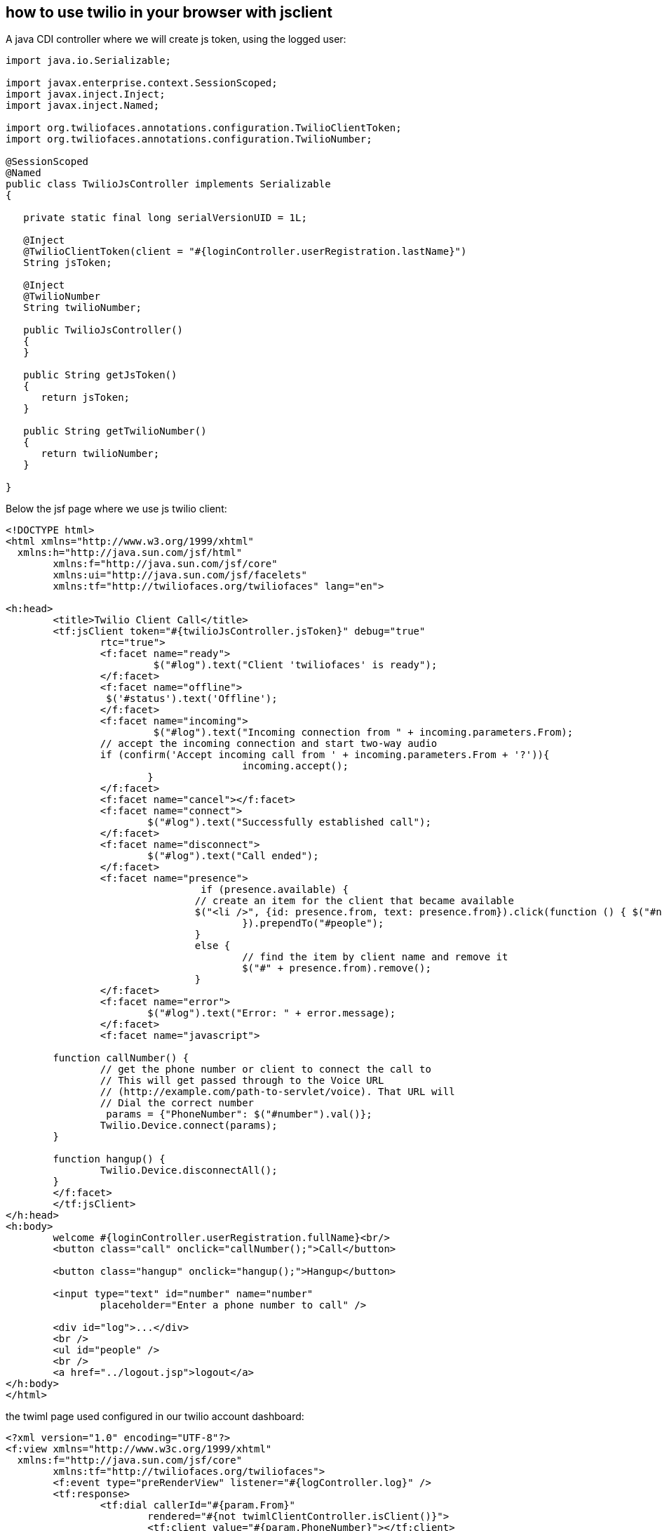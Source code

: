 == how to use twilio in your browser with jsclient

A java CDI controller where we will create js token, using the logged user:

----

import java.io.Serializable;

import javax.enterprise.context.SessionScoped;
import javax.inject.Inject;
import javax.inject.Named;

import org.twiliofaces.annotations.configuration.TwilioClientToken;
import org.twiliofaces.annotations.configuration.TwilioNumber;

@SessionScoped
@Named
public class TwilioJsController implements Serializable
{

   private static final long serialVersionUID = 1L;

   @Inject
   @TwilioClientToken(client = "#{loginController.userRegistration.lastName}")
   String jsToken;

   @Inject
   @TwilioNumber
   String twilioNumber;

   public TwilioJsController()
   {
   }

   public String getJsToken()
   {
      return jsToken;
   }

   public String getTwilioNumber()
   {
      return twilioNumber;
   }

}

----



Below the jsf page where we use js twilio client:

----

<!DOCTYPE html>
<html xmlns="http://www.w3.org/1999/xhtml"
  xmlns:h="http://java.sun.com/jsf/html"
	xmlns:f="http://java.sun.com/jsf/core"
	xmlns:ui="http://java.sun.com/jsf/facelets"
	xmlns:tf="http://twiliofaces.org/twiliofaces" lang="en">

<h:head>
	<title>Twilio Client Call</title>
	<tf:jsClient token="#{twilioJsController.jsToken}" debug="true"
		rtc="true">
		<f:facet name="ready">
		 	 $("#log").text("Client 'twiliofaces' is ready");
		</f:facet>
		<f:facet name="offline">
		 $('#status').text('Offline');
		</f:facet>
		<f:facet name="incoming">
			 $("#log").text("Incoming connection from " + incoming.parameters.From);
       		// accept the incoming connection and start two-way audio
       		if (confirm('Accept incoming call from ' + incoming.parameters.From + '?')){ 
					incoming.accept();
			} 
		</f:facet>
		<f:facet name="cancel"></f:facet>
		<f:facet name="connect">
		 	$("#log").text("Successfully established call");
		</f:facet>
		<f:facet name="disconnect">
		 	$("#log").text("Call ended");
		</f:facet>
		<f:facet name="presence">
				 if (presence.available) {
          			// create an item for the client that became available
         		 	$("<li />", {id: presence.from, text: presence.from}).click(function () { $("#number").val(presence.from); callNumber();
					}).prependTo("#people"); 
				} 
				else { 
					// find the item by client name and remove it 
					$("#" + presence.from).remove(); 
				}
		</f:facet>
		<f:facet name="error">
			$("#log").text("Error: " + error.message);
		</f:facet>
		<f:facet name="javascript">
      	
      	function callNumber() {
	        // get the phone number or client to connect the call to
	        // This will get passed through to the Voice URL
	        // (http://example.com/path-to-servlet/voice). That URL will
	        // Dial the correct number
	         params = {"PhoneNumber": $("#number").val()};
	        Twilio.Device.connect(params);
      	}
  
      	function hangup() {
        	Twilio.Device.disconnectAll();
      	}
    	</f:facet>
	</tf:jsClient>
</h:head>
<h:body>
	welcome #{loginController.userRegistration.fullName}<br/>
	<button class="call" onclick="callNumber();">Call</button>

	<button class="hangup" onclick="hangup();">Hangup</button>

	<input type="text" id="number" name="number"
		placeholder="Enter a phone number to call" />

	<div id="log">...</div>
	<br />
	<ul id="people" />
	<br />
	<a href="../logout.jsp">logout</a>
</h:body>
</html>

----

the twiml page used configured in our twilio account dashboard:

----

<?xml version="1.0" encoding="UTF-8"?>
<f:view xmlns="http://www.w3c.org/1999/xhtml"
  xmlns:f="http://java.sun.com/jsf/core"
	xmlns:tf="http://twiliofaces.org/twiliofaces">
	<f:event type="preRenderView" listener="#{logController.log}" />
	<tf:response>
		<tf:dial callerId="#{param.From}"
			rendered="#{not twimlClientController.isClient()}">
			<tf:client value="#{param.PhoneNumber}"></tf:client>
		</tf:dial>

		<tf:dial callerId="#{twimlClientController.twilioNumber}"
			rendered="#{twimlClientController.isClient()}">
			<tf:number value="#{param.PhoneNumber}"></tf:number>
		</tf:dial>
	</tf:response>
</f:view>

----

We use a CDI controller to understand if we have a number or client alias:

----

import javax.enterprise.context.RequestScoped;
import javax.inject.Inject;
import javax.inject.Named;

import org.twiliofaces.annotations.configuration.TwilioNumber;
import org.twiliofaces.annotations.notification.PhoneNumber;

@Named
@RequestScoped
public class TwimlClientController
{

   @Inject
   @TwilioNumber
   String twilioNumber;

   @Inject
   @PhoneNumber
   String phoneNumber;

   public String getTwilioNumber()
   {
      return twilioNumber;
   }

   public boolean isClient()
   {
      return isNumeric(phoneNumber);
   }

   public static boolean isNumeric(String str)
   {
      return str.matches("[+-]?\\d*(\\.\\d+)?");
   }

}

----

